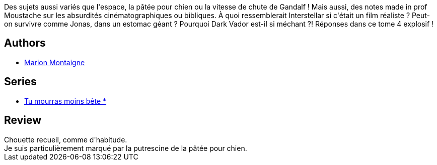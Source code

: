 :jbake-type: post
:jbake-status: published
:jbake-title: Professeur Moustache étale sa science ! (Tu mourras moins bête, #4)
:jbake-tags:  science,_année_2015,_mois_oct.,_note_4,rayon-bd,read
:jbake-date: 2015-10-03
:jbake-depth: ../../
:jbake-uri: goodreads/books/9782756073170.adoc
:jbake-bigImage: https://i.gr-assets.com/images/S/compressed.photo.goodreads.com/books/1441895796l/26294243._SX98_.jpg
:jbake-smallImage: https://i.gr-assets.com/images/S/compressed.photo.goodreads.com/books/1441895796l/26294243._SX50_.jpg
:jbake-source: https://www.goodreads.com/book/show/26294243
:jbake-style: goodreads goodreads-book

++++
<div class="book-description">
Des sujets aussi variés que l'espace, la pâtée pour chien ou la vitesse de chute de Gandalf ! Mais aussi, des notes made in prof Moustache sur les absurdités cinématographiques ou bibliques. À quoi ressemblerait Interstellar si c'était un film réaliste ? Peut-on survivre comme Jonas, dans un estomac géant ? Pourquoi Dark Vador est-il si méchant ?! Réponses dans ce tome 4 explosif !
</div>
++++


## Authors
* link:../authors/1315690.html[Marion Montaigne]

## Series
* link:../series/Tu_mourras_moins_bete__.html[Tu mourras moins bête *]

## Review

++++
Chouette recueil, comme d'habitude.<br/>Je suis particulièrement marqué par la putrescine de la pâtée pour chien.
++++